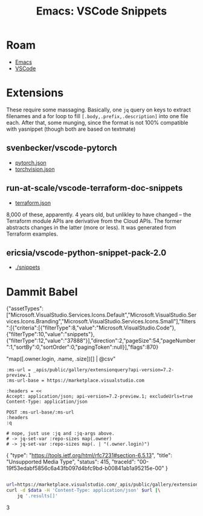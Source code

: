 :PROPERTIES:
:ID:       28655ffc-2d0a-4ce8-a780-bc0df3a4f043
:END:
#+TITLE: Emacs: VSCode Snippets
#+description: For a great good

#+CATEGORY: slips
#+TAGS:
* Roam
+ [[id:6f769bd4-6f54-4da7-a329-8cf5226128c9][Emacs]]
+ [[id:18d07822-9dda-4430-85a1-f7eb39f40429][VSCode]]



* Extensions

These require some massaging. Basically, one =jq= query on keys to extract
filenames and a for loop to fill =[.body,.prefix,.description]= into one file
each. After that, some munging, since the format is not 100% compatible with
yasnippet (though both are based on textmate)

** svenbecker/vscode-pytorch

+ [[https://raw.githubusercontent.com/SvenBecker/vscode-pytorch/refs/heads/master/snippets/pytorch.json][pytorch.json]]
+ [[https://raw.githubusercontent.com/SvenBecker/vscode-pytorch/refs/heads/master/snippets/torchvision.json][torchvision.json]]

** run-at-scale/vscode-terraform-doc-snippets

+ [[https://raw.githubusercontent.com/run-at-scale/vscode-terraform-doc-snippets/refs/heads/master/snippets/terraform.json][terraform.json]]

8,000 of these, apparently. 4 years old, but unlikley to have changed -- the
Terraform module APIs are derivative from the Cloud APIs. The former abstracts
changes in the latter (more or less). It was generated from Terraform examples.

** ericsia/vscode-python-snippet-pack-2.0

+ [[https://github.com/ericsia/vscode-python-snippet-pack-2.0/tree/master/snippets][./snippets]]



* Dammit Babel

#+name: extQuery
#+begin_example json
{"assetTypes":["Microsoft.VisualStudio.Services.Icons.Default","Microsoft.VisualStudio.Services.Icons.Branding","Microsoft.VisualStudio.Services.Icons.Small"],"filters":[{"criteria":[{"filterType":8,"value":"Microsoft.VisualStudio.Code"},{"filterType":10,"value":"snippets"},{"filterType":12,"value":"37888"}],"direction":2,"pageSize":54,"pageNumber":1,"sortBy":0,"sortOrder":0,"pagingToken":null}],"flags":870}
#+end_example

 "map([.owner.login, .name, .size])[] | @csv"

#+name: extResult
#+headers: :var q=extQuery
#+begin_src restclient :jq . :results value code :wrap example json :jq-args "--raw-output"
:ms-url = _apis/public/gallery/extensionquery?api-version=7.2-preview.1
:ms-url-base = https://marketplace.visualstudio.com

:headers = <<
Accept: application/json; api-version=7.2-preview.1; excludeUrls=true
Content-Type: application/json

POST :ms-url-base/:ms-url
:headers
:q

# nope, just use :jq and :jq-args above.
# -> jq-set-var :repo-sizes map(.owner)
# -> jq-set-var :repo-sizes map(. | "(.owner.login)")
#+end_src

#+RESULTS: extResult
#+begin_example json
{
  "type": "https://tools.ietf.org/html/rfc7231#section-6.5.13",
  "title": "Unsupported Media Type",
  "status": 415,
  "traceId": "00-19f53edabf5856c6a43fb097d4bfc9bd-b00841ab1a95215e-00"
}
#+end_example


#+begin_src sh :var data=extQuery :results output code :wrap example json

url=https://marketplace.visualstudio.com/_apis/public/gallery/extensionquery?api-version=7.2-preview.1
curl -d $data -H 'Content-Type: application/json' $url |\
    jq '.results[]'

#+end_src

#+RESULTS:
#+begin_example json
3
#+end_example
